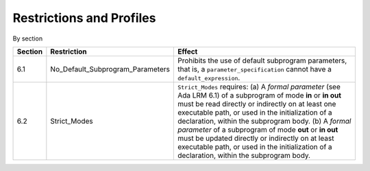 Restrictions and Profiles
=========================


By section

.. csv-table::
   :header:  "Section", "Restriction", "Effect"

   "6.1", "No_Default_Subprogram_Parameters", "Prohibits the use of default subprogram parameters, that is, a ``parameter_specification`` cannot have a ``default_expression``."
   "6.2", "Strict_Modes", "``Strict_Modes`` requires: (a) A *formal parameter* (see Ada LRM 6.1) of a subprogram of mode **in** or **in out** must be read directly or indirectly on at least one executable path, or used in the initialization of a declaration, within the subprogram body. (b) A *formal parameter* of a subprogram of mode **out** or **in out** must be updated directly or indirectly on at least executable path, or used in the initialization of a declaration, within the subprogram body."



